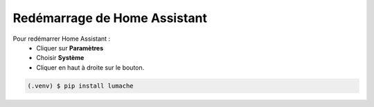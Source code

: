 Redémarrage de Home Assistant
-----------

Pour redémarrer Home Assistant :
   - Cliquer sur **Paramètres**
   - Choisir **Système**
   - Cliquer en haut à droite sur le bouton.

.. code-block:: console

   (.venv) $ pip install lumache

.. image:: images/parametres.png
  :width: 150
  :alt: Alternative text

.. image:: images/parametres.png 
   :width: 150
